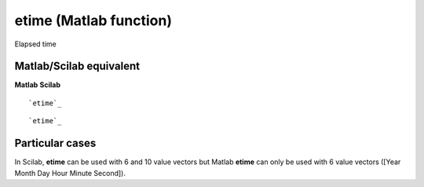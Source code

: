 


etime (Matlab function)
=======================

Elapsed time



Matlab/Scilab equivalent
~~~~~~~~~~~~~~~~~~~~~~~~
**Matlab** **Scilab**

::

    `etime`_



::

    `etime`_




Particular cases
~~~~~~~~~~~~~~~~

In Scilab, **etime** can be used with 6 and 10 value vectors but
Matlab **etime** can only be used with 6 value vectors ([Year Month
Day Hour Minute Second]).



